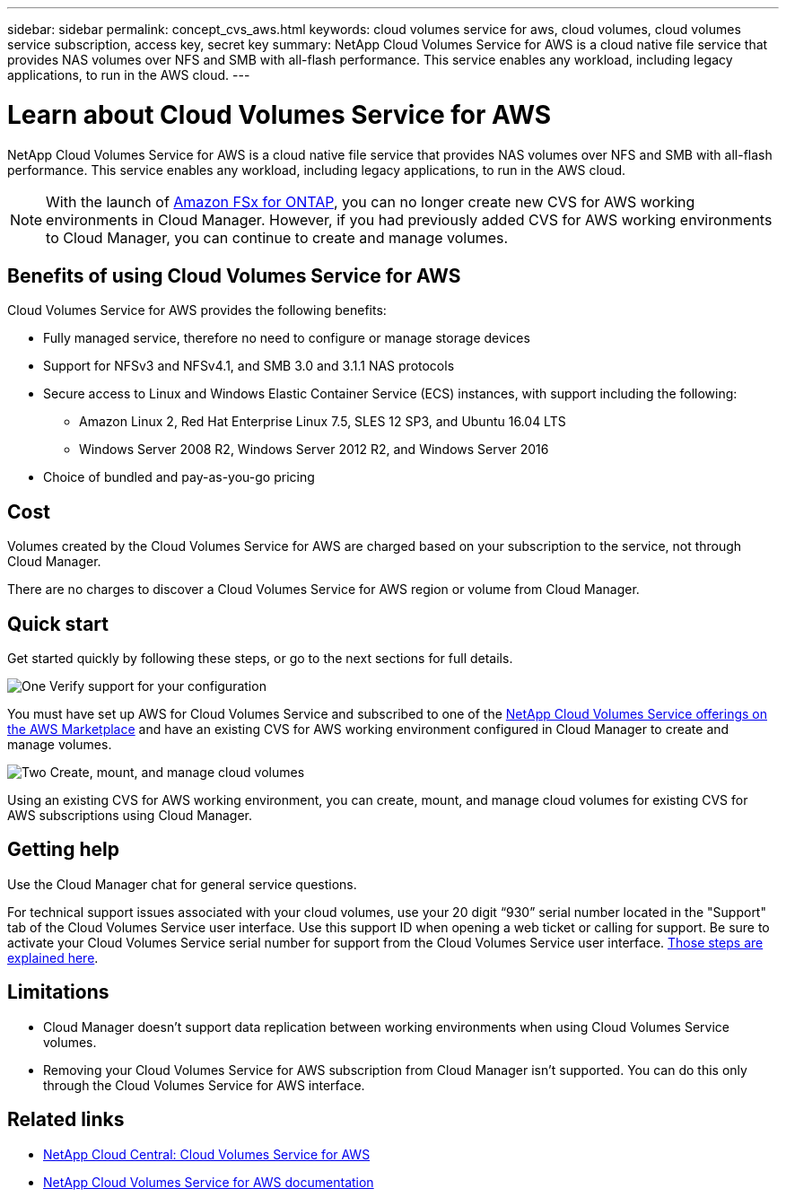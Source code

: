 ---
sidebar: sidebar
permalink: concept_cvs_aws.html
keywords: cloud volumes service for aws, cloud volumes, cloud volumes service subscription, access key, secret key
summary: NetApp Cloud Volumes Service for AWS is a cloud native file service that provides NAS volumes over NFS and SMB with all-flash performance. This service enables any workload, including legacy applications, to run in the AWS cloud.
---

= Learn about Cloud Volumes Service for AWS
:hardbreaks:
:nofooter:
:icons: font
:linkattrs:
:imagesdir: ./media/

[.lead]
NetApp Cloud Volumes Service for AWS is a cloud native file service that provides NAS volumes over NFS and SMB with all-flash performance. This service enables any workload, including legacy applications, to run in the AWS cloud.

NOTE: With the launch of link:https://docs.aws.amazon.com/fsx/latest/ONTAPGuide/what-is-fsx-ontap.html[Amazon FSx for ONTAP^], you can no longer create new CVS for AWS working environments in Cloud Manager. However, if you had previously added CVS for AWS working environments to Cloud Manager, you can continue to create and manage volumes.

== Benefits of using Cloud Volumes Service for AWS

Cloud Volumes Service for AWS provides the following benefits:

* Fully managed service, therefore no need to configure or manage storage devices

* Support for NFSv3 and NFSv4.1, and SMB 3.0 and 3.1.1 NAS protocols

* Secure access to Linux and Windows Elastic Container Service (ECS) instances, with support including the following:

** Amazon Linux 2, Red Hat Enterprise Linux 7.5, SLES 12 SP3, and Ubuntu 16.04 LTS

** Windows Server 2008 R2, Windows Server 2012 R2, and Windows Server 2016

* Choice of bundled and pay-as-you-go pricing

== Cost

Volumes created by the Cloud Volumes Service for AWS are charged based on your subscription to the service, not through Cloud Manager.

There are no charges to discover a Cloud Volumes Service for AWS region or volume from Cloud Manager.

== Quick start

Get started quickly by following these steps, or go to the next sections for full details.

.image:https://raw.githubusercontent.com/NetAppDocs/common/main/media/number-1.png[One] Verify support for your configuration

[role="quick-margin-para"]
You must have set up AWS for Cloud Volumes Service and subscribed to one of the https://aws.amazon.com/marketplace/search/results?x=0&y=0&searchTerms=netapp+cloud+volumes+service[NetApp Cloud Volumes Service offerings on the AWS Marketplace^] and have an existing CVS for AWS working environment configured in Cloud Manager to create and manage volumes.

// .image:https://raw.githubusercontent.com/NetAppDocs/common/main/media/number-2.png[Two] Add your Cloud Volumes Service for AWS subscription
//
// [role="quick-margin-para"]
// You must create a working environment for the volumes based on your Cloud Volumes Service for AWS subscription.

.image:https://raw.githubusercontent.com/NetAppDocs/common/main/media/number-2.png[Two] Create, mount, and manage cloud volumes

[role="quick-margin-para"]
Using an existing CVS for AWS working environment, you can create, mount, and manage cloud volumes for existing CVS for AWS subscriptions using Cloud Manager.

// .image:https://raw.githubusercontent.com/NetAppDocs/common/main/media/number-3.png[Three] Mount a cloud volume
//
// [role="quick-margin-para"]
// Mount new cloud volumes to your AWS instance so that users can begin to use the storage.
//
== Getting help

Use the Cloud Manager chat for general service questions.

For technical support issues associated with your cloud volumes, use your 20 digit “930” serial number located in the "Support" tab of the Cloud Volumes Service user interface. Use this support ID when opening a web ticket or calling for support. Be sure to activate your Cloud Volumes Service serial number for support from the Cloud Volumes Service user interface. https://docs.netapp.com/us-en/cloud_volumes/aws/task_activating_support_entitlement.html[Those steps are explained here^].

== Limitations

* Cloud Manager doesn't support data replication between working environments when using Cloud Volumes Service volumes.

* Removing your Cloud Volumes Service for AWS subscription from Cloud Manager isn't supported. You can do this only through the Cloud Volumes Service for AWS interface.

== Related links

* https://cloud.netapp.com/cloud-volumes-service-for-aws[NetApp Cloud Central: Cloud Volumes Service for AWS^]
* https://docs.netapp.com/us-en/cloud_volumes/aws/[NetApp Cloud Volumes Service for AWS documentation^]
